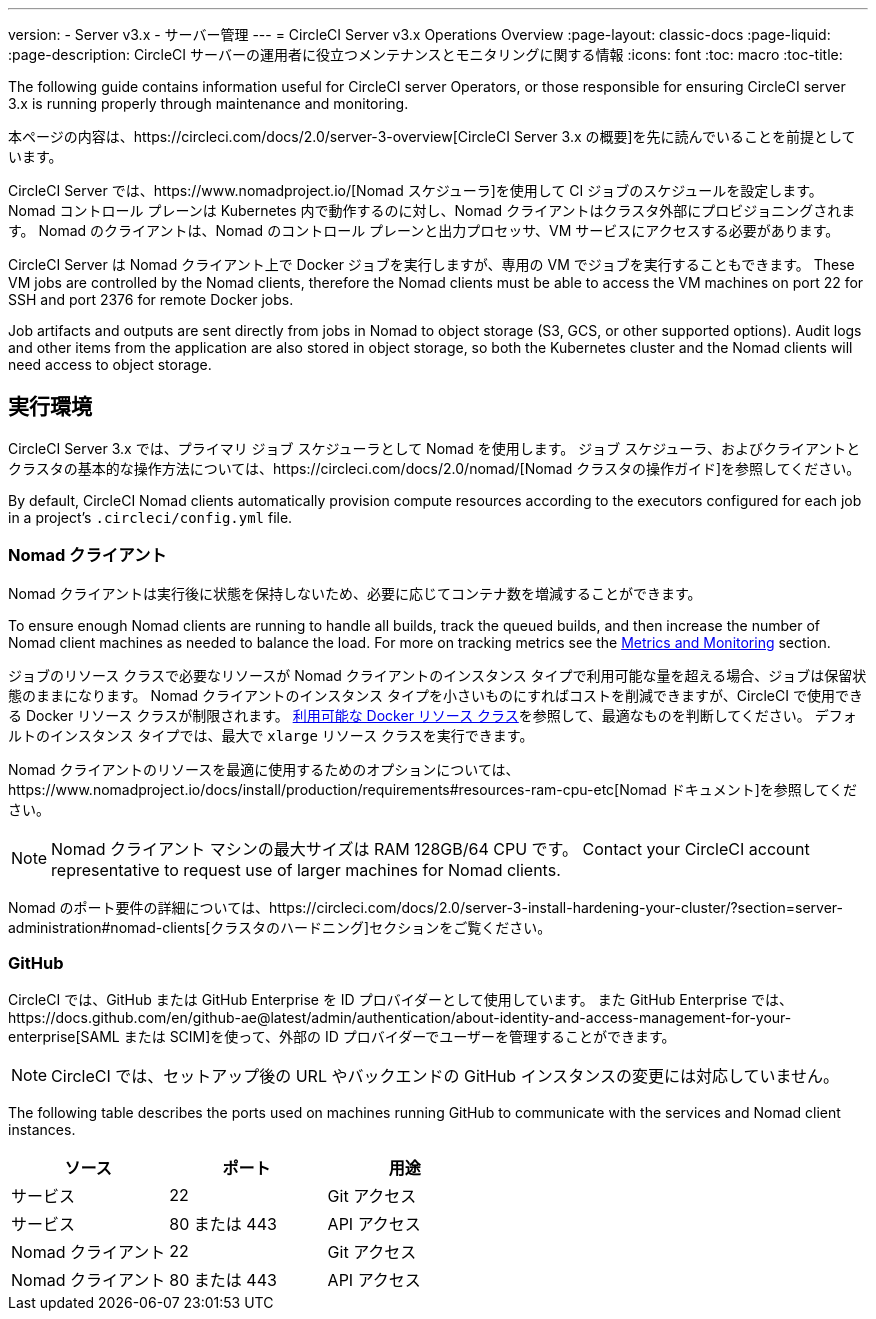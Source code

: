 ---
version:
- Server v3.x
- サーバー管理
---
= CircleCI Server v3.x Operations Overview
:page-layout: classic-docs
:page-liquid:
:page-description: CircleCI サーバーの運用者に役立つメンテナンスとモニタリングに関する情報
:icons: font
:toc: macro
:toc-title:

The following guide contains information useful for CircleCI server Operators, or those responsible for ensuring CircleCI server 3.x is running properly through maintenance and monitoring.

本ページの内容は、https://circleci.com/docs/2.0/server-3-overview[CircleCI Server 3.x の概要]を先に読んでいることを前提としています。

CircleCI Server では、https://www.nomadproject.io/[Nomad スケジューラ]を使用して CI ジョブのスケジュールを設定します。 Nomad コントロール プレーンは Kubernetes 内で動作するのに対し、Nomad クライアントはクラスタ外部にプロビジョニングされます。 Nomad のクライアントは、Nomad のコントロール プレーンと出力プロセッサ、VM サービスにアクセスする必要があります。

CircleCI Server は Nomad クライアント上で Docker ジョブを実行しますが、専用の VM でジョブを実行することもできます。 These VM jobs are controlled by the Nomad clients, therefore the Nomad clients must be able to access the VM machines on port 22 for SSH and port 2376 for remote Docker jobs.

Job artifacts and outputs are sent directly from jobs in Nomad to object storage (S3, GCS, or other supported options).
Audit logs and other items from the application are also stored in object storage, so both the Kubernetes cluster and the Nomad clients will need access to object storage.

toc::[]

## 実行環境

CircleCI Server 3.x では、プライマリ ジョブ スケジューラとして Nomad を使用します。 ジョブ スケジューラ、およびクライアントとクラスタの基本的な操作方法については、https://circleci.com/docs/2.0/nomad/[Nomad クラスタの操作ガイド]を参照してください。

By default, CircleCI Nomad clients automatically provision compute resources according to the executors configured for each job in a project’s `.circleci/config.yml` file.

### Nomad クライアント
Nomad クライアントは実行後に状態を保持しないため、必要に応じてコンテナ数を増減することができます。

To ensure enough Nomad clients are running to handle all builds, track the queued builds, and then increase the number of Nomad client machines as needed to balance the load. For more on tracking metrics see the xref:server-3-operator-metrics-and-monitoring.adoc[Metrics and Monitoring] section.

ジョブのリソース クラスで必要なリソースが Nomad クライアントのインスタンス タイプで利用可能な量を超える場合、ジョブは保留状態のままになります。 Nomad クライアントのインスタンス タイプを小さいものにすればコストを削減できますが、CircleCI で使用できる Docker リソース クラスが制限されます。 https://circleci.com/docs/ja/2.0/executor-types/#available-docker-resource-classes[利用可能な Docker リソース クラス]を参照して、最適なものを判断してください。  デフォルトのインスタンス タイプでは、最大で `xlarge` リソース クラスを実行できます。

Nomad クライアントのリソースを最適に使用するためのオプションについては、https://www.nomadproject.io/docs/install/production/requirements#resources-ram-cpu-etc[Nomad ドキュメント]を参照してください。

NOTE: Nomad クライアント マシンの最大サイズは RAM 128GB/64 CPU です。 Contact your CircleCI account representative to request use of larger machines for Nomad clients.

Nomad のポート要件の詳細については、https://circleci.com/docs/2.0/server-3-install-hardening-your-cluster/?section=server-administration#nomad-clients[クラスタのハードニング]セクションをご覧ください。

### GitHub
CircleCI では、GitHub または GitHub Enterprise を ID プロバイダーとして使用しています。 また GitHub Enterprise では、https://docs.github.com/en/github-ae@latest/admin/authentication/about-identity-and-access-management-for-your-enterprise[SAML または SCIM]を使って、外部の ID プロバイダーでユーザーを管理することができます。

NOTE: CircleCI では、セットアップ後の URL やバックエンドの GitHub インスタンスの変更には対応していません。

The following table describes the ports used on machines running GitHub to communicate with the services and Nomad client instances.

--
[.table.table-striped]
[cols=3*, options="header", stripes=even]
|===
| ソース
| ポート
| 用途

| サービス
| 22
| Git アクセス

| サービス
| 80 または 443
| API アクセス

| Nomad クライアント
| 22
| Git アクセス

| Nomad クライアント
| 80 または 443
| API アクセス
|===
--
